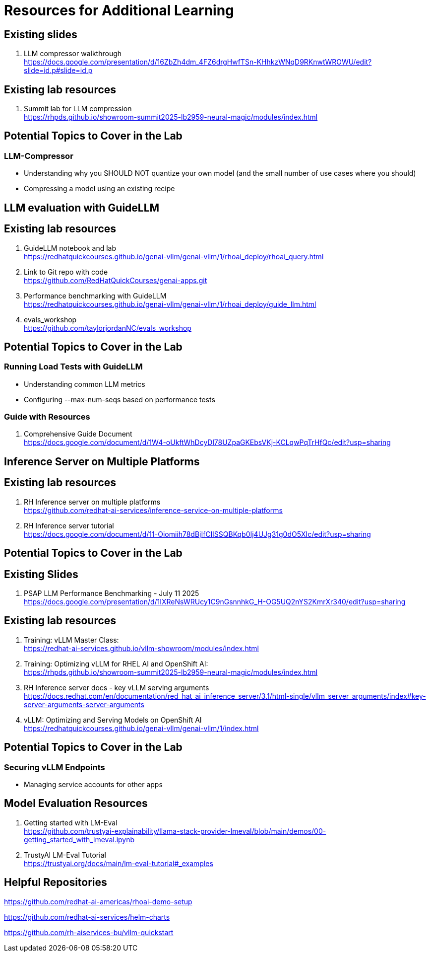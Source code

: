 = Resources for Additional Learning

== Existing slides

. LLM compressor walkthrough +
https://docs.google.com/presentation/d/16ZbZh4dm_4FZ6drgHwfTSn-KHhkzWNqD9RKnwtWROWU/edit?slide=id.p#slide=id.p[^]

== Existing lab resources

. Summit lab for LLM compression +
https://rhpds.github.io/showroom-summit2025-lb2959-neural-magic/modules/index.html[^]


== Potential Topics to Cover in the Lab

[#llm_compressor]
=== LLM-Compressor

* Understanding why you SHOULD NOT quantize your own model (and the small number of use cases where you should)
* Compressing a model using an existing recipe

== LLM evaluation with GuideLLM

== Existing lab resources

. GuideLLM notebook and lab +
https://redhatquickcourses.github.io/genai-vllm/genai-vllm/1/rhoai_deploy/rhoai_query.html[^]

. Link to Git repo with code +
https://github.com/RedHatQuickCourses/genai-apps.git[^]

. Performance benchmarking with GuideLLM + 
https://redhatquickcourses.github.io/genai-vllm/genai-vllm/1/rhoai_deploy/guide_llm.html[^]

. evals_workshop +
https://github.com/taylorjordanNC/evals_workshop[^]

== Potential Topics to Cover in the Lab

[#load_testing]
=== Running Load Tests with GuideLLM

* Understanding common LLM metrics
* Configuring --max-num-seqs based on performance tests

=== Guide with Resources

. Comprehensive Guide Document + 
https://docs.google.com/document/d/1W4-oUkftWhDcyDl78UZpaGKEbsVKj-KCLqwPqTrHfQc/edit?usp=sharing[^]

== Inference Server on Multiple Platforms

== Existing lab resources

. RH Inference server on multiple platforms +
https://github.com/redhat-ai-services/inference-service-on-multiple-platforms[^]

. RH Inference server tutorial +
https://docs.google.com/document/d/11-Oiomiih78dBjIfClISSQBKqb0Ij4UJg31g0dO5XIc/edit?usp=sharing[^]

== Potential Topics to Cover in the Lab

== Existing Slides

. PSAP LLM Performance Benchmarking - July 11 2025 +
https://docs.google.com/presentation/d/1IXReNsWRUcy1C9nGsnnhkG_H-OG5UQ2nYS2KmrXr340/edit?usp=sharing[^]

== Existing lab resources

. Training: vLLM Master Class: +
https://redhat-ai-services.github.io/vllm-showroom/modules/index.html[^]

. Training: Optimizing vLLM for RHEL AI and OpenShift AI: +
https://rhpds.github.io/showroom-summit2025-lb2959-neural-magic/modules/index.html[^]

. RH Inference server docs - key vLLM serving arguments +
https://docs.redhat.com/en/documentation/red_hat_ai_inference_server/3.1/html-single/vllm_server_arguments/index#key-server-arguments-server-arguments

. vLLM: Optimizing and Serving Models on OpenShift AI + 
https://redhatquickcourses.github.io/genai-vllm/genai-vllm/1/index.html[^]

== Potential Topics to Cover in the Lab

[#secure_vllm_endpoints]
=== Securing vLLM Endpoints

* Managing service accounts for other apps

== Model Evaluation Resources

. Getting started with LM-Eval + 
https://github.com/trustyai-explainability/llama-stack-provider-lmeval/blob/main/demos/00-getting_started_with_lmeval.ipynb[^]

. TrustyAI LM-Eval Tutorial + 
https://trustyai.org/docs/main/lm-eval-tutorial#_examples[^]

== Helpful Repositories

https://github.com/redhat-ai-americas/rhoai-demo-setup

https://github.com/redhat-ai-services/helm-charts

https://github.com/rh-aiservices-bu/vllm-quickstart 


